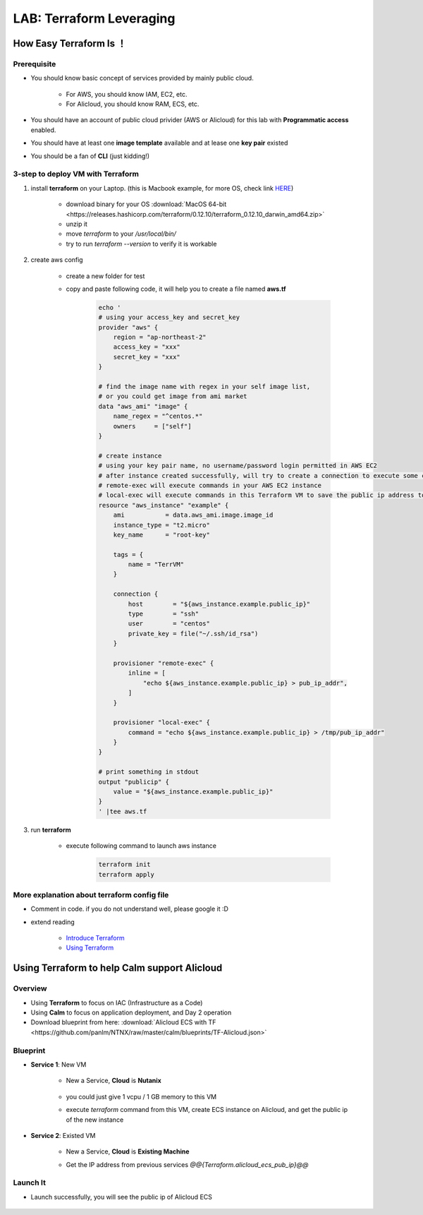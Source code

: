 .. title:: LAB: Terraform Leveraging

.. _terraform:

-------------------------
LAB: Terraform Leveraging
-------------------------

How Easy Terraform Is ！
+++++++++++++++++++++++

Prerequisite
------------

- You should know basic concept of services provided by mainly public cloud. 

    - For AWS, you should know IAM, EC2, etc. 
    - For Alicloud, you should know RAM, ECS, etc.

- You should have an account of public cloud privider (AWS or Alicloud) for this lab with **Programmatic access** enabled.
- You should have at least one **image template** available and at lease one **key pair** existed
- You should be a fan of **CLI** (just kidding!)

3-step to deploy VM with Terraform
----------------------------------

#. install **terraform** on your Laptop. (this is Macbook example, for more OS, check link `HERE <https://www.terraform.io/downloads.html>`_)

    - download binary for your OS :download:`MacOS 64-bit <https://releases.hashicorp.com/terraform/0.12.10/terraform_0.12.10_darwin_amd64.zip>`
    - unzip it
    - move `terraform` to your `/usr/local/bin/`
    - try to run `terraform --version` to verify it is workable

#. create aws config

    - create a new folder for test
    - copy and paste following code, it will help you to create a file named **aws.tf**

        .. code-block:: language
        
            echo '
            # using your access_key and secret_key
            provider "aws" {
                region = "ap-northeast-2"
                access_key = "xxx"
                secret_key = "xxx"
            }

            # find the image name with regex in your self image list, 
            # or you could get image from ami market
            data "aws_ami" "image" {
                name_regex = "^centos.*"
                owners     = ["self"]
            }

            # create instance
            # using your key pair name, no username/password login permitted in AWS EC2
            # after instance created successfully, will try to create a connection to execute some commands
            # remote-exec will execute commands in your AWS EC2 instance
            # local-exec will execute commands in this Terraform VM to save the public ip address to a temproary file
            resource "aws_instance" "example" {
                ami           = data.aws_ami.image.image_id
                instance_type = "t2.micro"
                key_name      = "root-key"

                tags = {
                    name = "TerrVM"
                }

                connection {
                    host        = "${aws_instance.example.public_ip}"
                    type        = "ssh"
                    user        = "centos"
                    private_key = file("~/.ssh/id_rsa")
                }

                provisioner "remote-exec" {
                    inline = [
                        "echo ${aws_instance.example.public_ip} > pub_ip_addr",
                    ]
                }

                provisioner "local-exec" {
                    command = "echo ${aws_instance.example.public_ip} > /tmp/pub_ip_addr"
                }
            }

            # print something in stdout
            output "publicip" {
                value = "${aws_instance.example.public_ip}"
            }
            ' |tee aws.tf

#. run **terraform**

    - execute following command to launch aws instance

        .. code-block:: bash

            terraform init
            terraform apply

More explanation about terraform config file
--------------------------------------------

- Comment in code. if you do not understand well, please google it :D
- extend reading

    - `Introduce Terraform <https://blog.gruntwork.io/an-introduction-to-terraform-f17df9c6d180>`_
    - `Using Terraform <https://blog.gruntwork.io/why-we-use-terraform-and-not-chef-puppet-ansible-saltstack-or-cloudformation-7989dad2865c>`_

Using Terraform to help Calm support Alicloud
+++++++++++++++++++++++++++++++++++++++++++++

Overview
--------

- Using **Terraform** to focus on IAC (Infrastructure as a Code)
- Using **Calm** to focus on application deployment, and Day 2 operation
- Download blueprint from here: :download:`Alicloud ECS with TF <https://github.com/panlm/NTNX/raw/master/calm/blueprints/TF-Alicloud.json>`

Blueprint
---------

- **Service 1**: New VM

    - New a Service, **Cloud** is **Nutanix**

        .. figure:: images/terr1.png

    - you could just give 1 vcpu / 1 GB memory to this VM
    - execute `terraform` command from this VM, create ECS instance on Alicloud, and get the public ip of the new instance

- **Service 2**: Existed VM

    - New a Service, **Cloud** is **Existing Machine**
    - Get the IP address from previous services `@@{Terraform.alicloud_ecs_pub_ip}@@`

        .. figure:: images/terr2.png

Launch It
---------

- Launch successfully, you will see the public ip of Alicloud ECS

    .. figure:: images/terr3.png




